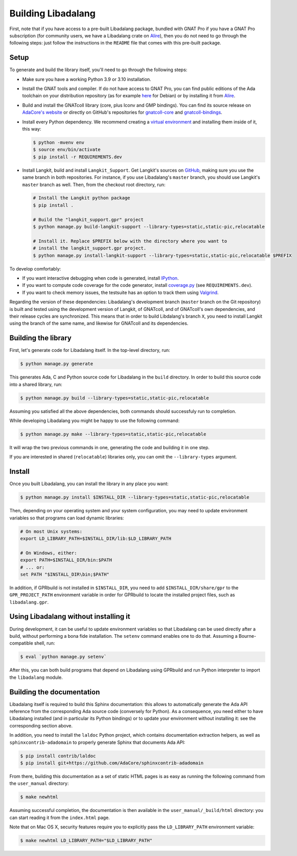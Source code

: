 Building Libadalang
###################

First, note that if you have access to a pre-built Libadalang package, bundled
with GNAT Pro if you have a GNAT Pro subscription (for community users, we have
a Libadalang crate on `Alire <https://alire.ada.dev/crates/libadalang>`_), then
you do not need to go through the following steps: just follow the instructions
in the ``README`` file that comes with this pre-built package.


Setup
-----

To generate and build the library itself, you'll need to go through the
following steps:

* Make sure you have a working Python 3.9 or 3.10 installation.

* Install the GNAT tools and compiler. If do not have access to GNAT Pro, you
  can find public editions of the Ada toolchain on your distribution repository
  (as for example `here <https://packages.debian.org/sid/gnat>`_ for Debian) or
  by installing it from `Alire <https://alire.ada.dev/docs/>`_.

* Build and install the GNATcoll library (core, plus Iconv and GMP bindings).
  You can find its source release on `AdaCore's website
  <https://www.adacore.com/download>`_ or directly on GitHub's repositories for
  `gnatcoll-core <https://github.com/AdaCore/gnatcoll-core>`_ and
  `gnatcoll-bindings <https://github.com/AdaCore/gnatcoll-bindings>`_.

* Install every Python dependency. We recommend creating a `virtual environment
  <https://packaging.python.org/guides/installing-using-pip-and-virtual-environments/>`_
  and installing them inside of it, this way:

  .. code-block:: sh

     $ python -mvenv env
     $ source env/bin/activate
     $ pip install -r REQUIREMENTS.dev

* Install Langkit, build and install ``Langkit_Support``. Get Langkit's sources
  on `GitHub <https://github.com/AdaCore/langkit>`_, making sure you use the
  same branch in both repositories. For instance, if you use Libadalang's
  ``master`` branch, you should use Langkit's ``master`` branch as well. Then,
  from the checkout root directory, run:

  .. code-block:: sh

     # Install the Langkit python package
     $ pip install .

     # Build the "langkit_support.gpr" project
     $ python manage.py build-langkit-support --library-types=static,static-pic,relocatable

     # Install it. Replace $PREFIX below with the directory where you want to
     # install the langkit_support.gpr project.
     $ python manage.py install-langkit-support --library-types=static,static-pic,relocatable $PREFIX

To develop comfortably:

* If you want interactive debugging when code is generated, install `IPython
  <https://ipython.org>`_.
* If you want to compute code coverage for the code generator, install
  `coverage.py <https://coverage.readthedocs.io/>`_ (see ``REQUIREMENTS.dev``).
* If you want to check memory issues, the testsuite has an option to track them
  using `Valgrind <http://valgrind.org/>`_.

Regarding the version of these dependencies: Libadalang's development branch
(``master`` branch on the Git repository) is built and tested using the
development version of Langkit, of GNATcoll, and of GNATcoll's own
dependencies, and their release cycles are synchronized. This means that in
order to build Libdalang's branch ``X``, you need to install Langkit using the
branch of the same name, and likewise for GNATcoll and its dependencies.


Building the library
--------------------

First, let's generate code for Libadalang itself. In the top-level directory,
run:

.. code-block:: sh

   $ python manage.py generate

This generates Ada, C and Python source code for Libadalang in the ``build``
directory. In order to build this source code into a shared library, run:

.. code-block:: sh

    $ python manage.py build --library-types=static,static-pic,relocatable

Assuming you satisfied all the above dependencies, both commands should
successfuly run to completion.

While developing Libadalang you might be happy to use the following command:

.. code-block:: sh

   $ python manage.py make --library-types=static,static-pic,relocatable

It will wrap the two previous commands in one, generating the code and building
it in one step.

If you are interested in shared (``relocatable``) libraries only, you can omit
the ``--library-types`` argument.


Install
-------

Once you built Libadalang, you can install the library in any place you want:

.. code-block:: sh

   $ python manage.py install $INSTALL_DIR --library-types=static,static-pic,relocatable

Then, depending on your operating system and your system configuration, you may
need to update environment variables so that programs can load dynamic
libraries:

.. code-block:: sh

   # On most Unix systems:
   export LD_LIBRARY_PATH=$INSTALL_DIR/lib:$LD_LIBRARY_PATH

   # On Windows, either:
   export PATH=$INSTALL_DIR/bin:$PATH
   # ... or:
   set PATH "$INSTALL_DIR\bin;$PATH"

In addition, if GPRbuild is not installed in ``$INSTALL_DIR``, you need to add
``$INSTALL_DIR/share/gpr`` to the ``GPR_PROJECT_PATH`` environment variable in
order for GPRbuild to locate the installed project files, such as
``libadalang.gpr``.


Using Libadalang without installing it
--------------------------------------

During development, it can be useful to update environment variables so that
Libadalang can be used directly after a build, without performing a bona fide
installation. The ``setenv`` command enables one to do that. Assuming a
Bourne-compatible shell, run:

.. code-block:: sh

   $ eval `python manage.py setenv`

After this, you can both build programs that depend on Libadalang using
GPRbuild and run Python interpreter to import the ``libadalang`` module.


Building the documentation
--------------------------

Libadalang itself is required to build this Sphinx documentation: this allows
to automatically generate the Ada API reference from the corresponding Ada
source code (conversely for Python). As a consequence, you need either to have
Libadalang installed (and in particular its Python bindings) or to update your
environment without installing it: see the corresponding section above.

In addition, you need to install the ``laldoc`` Python project, which contains
documentation extraction helpers, as well as ``sphinxcontrib-adadomain`` to
properly generate Sphinx that documents Ada API:

.. code-block:: sh

   $ pip install contrib/laldoc
   $ pip install git+https://github.com/AdaCore/sphinxcontrib-adadomain

From there, building this documentation as a set of static HTML pages is as
easy as running the following command from the ``user_manual`` directory:

.. code-block:: sh

   $ make newhtml

Assuming successful completion, the documentation is then available in
the ``user_manual/_build/html`` directory: you can start reading it from the
``index.html`` page.

Note that on Mac OS X, security features require you to explicitly pass the
``LD_LIBRARY_PATH`` environment variable:

.. code-block:: sh

   $ make newhtml LD_LIBRARY_PATH="$LD_LIBRARY_PATH"
